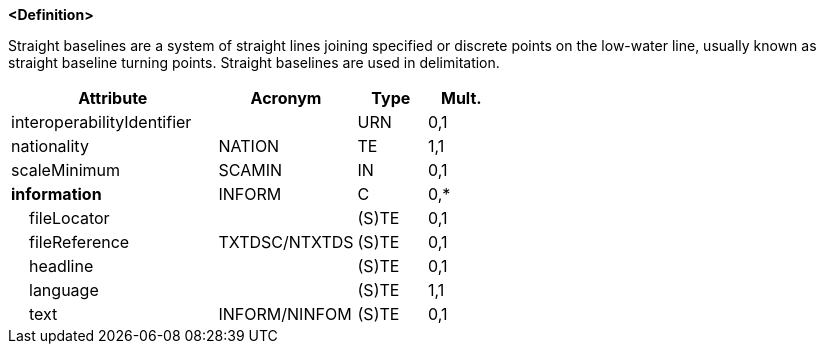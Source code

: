 **<Definition>**

Straight baselines are a system of straight lines joining specified or discrete points on the low-water line, usually known as straight baseline turning points. Straight baselines are used in delimitation.

[cols="3,2,1,1", options="header"]
|===
|Attribute |Acronym |Type |Mult.

|interoperabilityIdentifier||URN|0,1
|[.red]#nationality#|NATION|TE|1,1
|scaleMinimum|SCAMIN|IN|0,1
|**information**|INFORM|C|0,*
|    fileLocator||(S)TE|0,1
|    fileReference|TXTDSC/NTXTDS|(S)TE|0,1
|    headline||(S)TE|0,1
|    [.red]#language#||(S)TE|1,1
|    text|INFORM/NINFOM|(S)TE|0,1
|===

// include::../features_rules/StraightTerritorialSeaBaseline_rules.adoc[tag=StraightTerritorialSeaBaseline]
